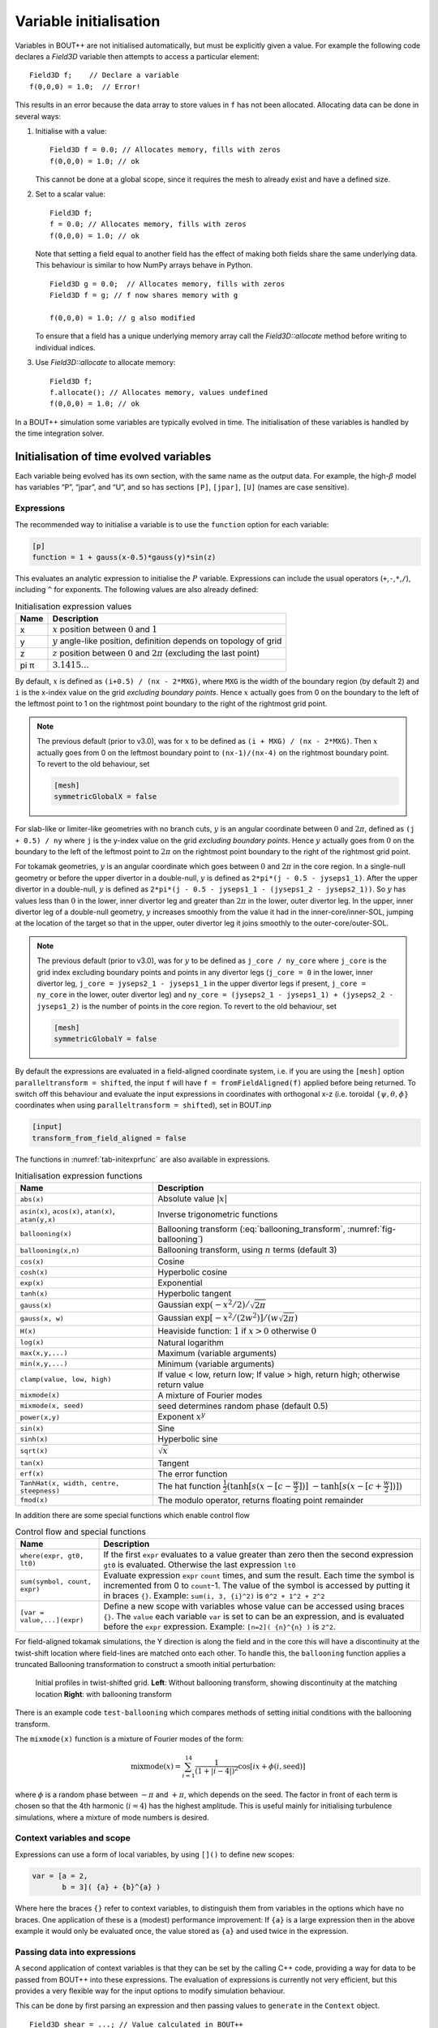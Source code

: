 Variable initialisation
=======================

Variables in BOUT++ are not initialised automatically, but must be
explicitly given a value. For example the following code declares a
`Field3D` variable then attempts to access a particular element::

    Field3D f;    // Declare a variable
    f(0,0,0) = 1.0;  // Error!

This results in an error because the data array to store values in ``f``
has not been allocated. Allocating data can be done in several ways:

#. Initialise with a value::

      Field3D f = 0.0; // Allocates memory, fills with zeros
      f(0,0,0) = 1.0; // ok

   This cannot be done at a global scope, since it requires the mesh
   to already exist and have a defined size.

#. Set to a scalar value::

      Field3D f;
      f = 0.0; // Allocates memory, fills with zeros
      f(0,0,0) = 1.0; // ok

   Note that setting a field equal to another field has the effect of
   making both fields share the same underlying data. This behaviour is
   similar to how NumPy arrays behave in Python.

   ::

      Field3D g = 0.0;  // Allocates memory, fills with zeros
      Field3D f = g; // f now shares memory with g

      f(0,0,0) = 1.0; // g also modified

   To ensure that a field has a unique underlying memory array call
   the `Field3D::allocate` method before writing to individual
   indices.

#. Use `Field3D::allocate` to allocate memory::

      Field3D f;
      f.allocate(); // Allocates memory, values undefined
      f(0,0,0) = 1.0; // ok

In a BOUT++ simulation some variables are typically evolved in time. The
initialisation of these variables is handled by the time integration
solver.

.. _sec-init-time-evolved-vars:

Initialisation of time evolved variables
----------------------------------------

Each variable being evolved has its own section, with the same name as
the output data. For example, the high-\ :math:`\beta` model has
variables “P”, “jpar”, and “U”, and so has sections ``[P]``, ``[jpar]``,
``[U]`` (names are case sensitive).

.. _sec-expressions:

Expressions
~~~~~~~~~~~

The recommended way to initialise a variable is to use the ``function``
option for each variable:

.. code-block:: cfg

    [p]
    function = 1 + gauss(x-0.5)*gauss(y)*sin(z)

This evaluates an analytic expression to initialise the :math:`P`
variable. Expressions can include the usual operators
(``+``,\ ``-``,\ ``*``,\ ``/``), including ``^`` for exponents. The
following values are also already defined:

.. _tab-initexprvals:
.. table:: Initialisation expression values

   +--------+------------------------------------------------------------------------------------+
   | Name   | Description                                                                        |
   +========+====================================================================================+
   | x      | :math:`x` position between :math:`0` and :math:`1`                                 |
   +--------+------------------------------------------------------------------------------------+
   | y      | :math:`y` angle-like position, definition depends on topology of grid              |
   +--------+------------------------------------------------------------------------------------+
   | z      | :math:`z` position between :math:`0` and :math:`2\pi` (excluding the last point)   |
   +--------+------------------------------------------------------------------------------------+
   | pi  π  | :math:`3.1415\ldots`                                                               |
   +--------+------------------------------------------------------------------------------------+


By default, :math:`x` is defined as ``(i+0.5) / (nx - 2*MXG)``, where ``MXG``
is the width of the boundary region (by default 2) and ``i`` is the x-index
value on the grid *excluding boundary points*. Hence :math:`x` actually goes
from 0 on the boundary to the left of the leftmost point to 1 on the rightmost
point boundary to the right of the rightmost grid point.

.. note::
  The previous default (prior to v3.0), was for :math:`x` to be defined as
  ``(i + MXG) / (nx - 2*MXG)``. Then :math:`x` actually goes from 0 on the
  leftmost boundary point to ``(nx-1)/(nx-4)`` on the rightmost boundary point.
  To revert to the old behaviour, set

  .. code-block:: cfg

        [mesh]
        symmetricGlobalX = false

For slab-like or limiter-like geometries with no branch cuts, :math:`y` is an
angular coordinate between :math:`0` and :math:`2\pi`, defined as
``(j + 0.5) / ny`` where ``j`` is the y-index value on the grid *excluding
boundary points*. Hence :math:`y` actually goes from :math:`0` on the boundary
to the left of the leftmost point to :math:`2\pi` on the rightmost point
boundary to the right of the rightmost grid point.

For tokamak geometries, :math:`y` is an angular coordinate which goes between
:math:`0` and :math:`2\pi` in the core region. In a single-null geometry or
before the upper divertor in a double-null, :math:`y` is defined as ``2*pi*(j -
0.5 - jyseps1_1)``. After the upper divertor in a double-null, :math:`y` is
defined as ``2*pi*(j - 0.5 - jyseps1_1 - (jyseps1_2 - jyseps2_1))``. So
:math:`y` has values less than :math:`0` in the lower, inner divertor leg and
greater than :math:`2\pi` in the lower, outer divertor leg. In the upper, inner
divertor leg of a double-null geometry, :math:`y` increases smoothly from the
value it had in the inner-core/inner-SOL, jumping at the location of the target
so that in the upper, outer divertor leg it joins smoothly to the
outer-core/outer-SOL.

.. note::
  The previous default (prior to v3.0), was for :math:`y` to be defined as
  ``j_core / ny_core`` where ``j_core`` is the grid index excluding boundary
  points and points in any divertor legs (``j_core = 0`` in the lower, inner
  divertor leg, ``j_core = jyseps2_1 - jyseps1_1`` in the upper divertor legs
  if present, ``j_core = ny_core`` in the lower, outer divertor leg) and
  ``ny_core = (jyseps2_1 - jyseps1_1) + (jyseps2_2 - jyseps1_2)`` is the number
  of points in the core region.  To revert to the old behaviour, set

  .. code-block:: cfg

        [mesh]
        symmetricGlobalY = false

By default the expressions are evaluated in a field-aligned coordinate system,
i.e. if you are using the ``[mesh]`` option ``paralleltransform = shifted``,
the input ``f`` will have ``f = fromFieldAligned(f)`` applied before being
returned. To switch off this behaviour and evaluate the input expressions in
coordinates with orthogonal x-z (i.e. toroidal :math:`\{\psi,\theta,\phi\}`
coordinates when using ``paralleltransform = shifted``), set in BOUT.inp

.. code-block:: cfg

      [input]
      transform_from_field_aligned = false

The functions in :numref:`tab-initexprfunc` are also available in
expressions.

.. _tab-initexprfunc:
.. table:: Initialisation expression functions

   +------------------------------------------+------------------------------------------------------+ 
   |  Name                                    | Description                                          |
   +==========================================+======================================================+
   | ``abs(x)``                               | Absolute value :math:`|x|`                           |
   +------------------------------------------+------------------------------------------------------+
   | ``asin(x)``, ``acos(x)``, ``atan(x)``,   | Inverse trigonometric functions                      |
   | ``atan(y,x)``                            |                                                      |
   +------------------------------------------+------------------------------------------------------+
   | ``ballooning(x)``                        | Ballooning transform (:eq:`ballooning_transform`,    |
   |                                          | :numref:`fig-ballooning`)                            |
   +------------------------------------------+------------------------------------------------------+
   | ``ballooning(x,n)``                      | Ballooning transform, using :math:`n` terms (default |
   |                                          | 3)                                                   |
   +------------------------------------------+------------------------------------------------------+
   | ``cos(x)``                               | Cosine                                               |
   +------------------------------------------+------------------------------------------------------+
   | ``cosh(x)``                              | Hyperbolic cosine                                    |
   +------------------------------------------+------------------------------------------------------+
   | ``exp(x)``                               | Exponential                                          |
   +------------------------------------------+------------------------------------------------------+
   | ``tanh(x)``                              | Hyperbolic tangent                                   |
   +------------------------------------------+------------------------------------------------------+
   | ``gauss(x)``                             | Gaussian :math:`\exp(-x^2/2) / \sqrt{2\pi}`          |
   +------------------------------------------+------------------------------------------------------+
   | ``gauss(x, w)``                          | Gaussian :math:`\exp[-x^2/(2w^2)] / (w\sqrt{2\pi})`  |
   +------------------------------------------+------------------------------------------------------+
   | ``H(x)``                                 | Heaviside function: :math:`1` if :math:`x > 0`       |
   |                                          | otherwise :math:`0`                                  |
   +------------------------------------------+------------------------------------------------------+
   | ``log(x)``                               | Natural logarithm                                    |
   +------------------------------------------+------------------------------------------------------+
   | ``max(x,y,...)``                         | Maximum (variable arguments)                         |
   +------------------------------------------+------------------------------------------------------+
   | ``min(x,y,...)``                         | Minimum (variable arguments)                         |
   +------------------------------------------+------------------------------------------------------+
   | ``clamp(value, low, high)``              | If value < low, return low;                          |
   |                                          | If value > high, return high;                        |
   |                                          | otherwise return value                               |
   +------------------------------------------+------------------------------------------------------+
   | ``mixmode(x)``                           | A mixture of Fourier modes                           |
   +------------------------------------------+------------------------------------------------------+
   | ``mixmode(x, seed)``                     | seed determines random phase (default 0.5)           |
   +------------------------------------------+------------------------------------------------------+
   | ``power(x,y)``                           | Exponent :math:`x^y`                                 |
   +------------------------------------------+------------------------------------------------------+
   | ``sin(x)``                               | Sine                                                 |
   +------------------------------------------+------------------------------------------------------+
   | ``sinh(x)``                              | Hyperbolic sine                                      |
   +------------------------------------------+------------------------------------------------------+
   | ``sqrt(x)``                              | :math:`\sqrt{x}`                                     |
   +------------------------------------------+------------------------------------------------------+
   | ``tan(x)``                               | Tangent                                              |
   +------------------------------------------+------------------------------------------------------+
   | ``erf(x)``                               | The error function                                   |
   +------------------------------------------+------------------------------------------------------+
   | ``TanhHat(x, width, centre, steepness)`` | The hat function                                     |
   |                                          | :math:`\frac{1}{2}(\tanh[s (x-[c-\frac{w}{2}])]`     |
   |                                          | :math:`- \tanh[s (x-[c+\frac{w}{2}])] )`             |
   +------------------------------------------+------------------------------------------------------+
   | ``fmod(x)``                              | The modulo operator, returns floating point remainder|
   +------------------------------------------+------------------------------------------------------+

In addition there are some special functions which enable control flow

.. _tab-exprcontrol:
.. table:: Control flow and special functions
           
   +------------------------------------------+------------------------------------------------------+ 
   |  Name                                    | Description                                          |
   +==========================================+======================================================+
   | ``where(expr, gt0, lt0)``                | If the first ``expr`` evaluates to a value greater   |
   |                                          | than zero then the second expression ``gt0`` is      |
   |                                          | evaluated. Otherwise the last expression ``lt0``     |
   +------------------------------------------+------------------------------------------------------+
   | ``sum(symbol, count, expr)``             | Evaluate expression ``expr``  ``count`` times, and   |
   |                                          | sum the result. Each time the symbol is incremented  |
   |                                          | from 0 to ``count``-1. The value of the symbol is    |
   |                                          | accessed by putting it in braces ``{}``. Example:    |
   |                                          | ``sum(i, 3, {i}^2)`` is ``0^2 + 1^2 + 2^2``          |
   +------------------------------------------+------------------------------------------------------+
   | ``[var = value,...](expr)``              | Define a new scope with variables whose value can be |
   |                                          | accessed using braces ``{}``. The ``value`` each     |
   |                                          | variable ``var`` is set to can be an expression, and |
   |                                          | is evaluated before the ``expr`` expression.         |
   |                                          | Example: ``[n=2]( {n}^{n} )`` is ``2^2``.            |
   +------------------------------------------+------------------------------------------------------+
   
   
For field-aligned tokamak simulations, the Y direction is along the
field and in the core this will have a discontinuity at the twist-shift
location where field-lines are matched onto each other. To handle this,
the ``ballooning`` function applies a truncated Ballooning
transformation to construct a smooth initial perturbation:

.. math::
   :label: ballooning_transform

   U_0^{balloon} = \sum_{i=-N}^N F(x)G(y + 2\pi i)H(z + q2\pi i)

.. _fig-ballooning:
.. figure:: ../figs/init_balloon.*
   :alt: Initial profiles
   :width: 48.0%

   Initial profiles in twist-shifted grid. **Left**: Without ballooning
   transform, showing discontinuity at the matching location **Right**:
   with ballooning transform

There is an example code ``test-ballooning`` which compares methods of
setting initial conditions with the ballooning transform.

The ``mixmode(x)`` function is a mixture of Fourier modes of the form:

.. math::

   \mathrm{mixmode}(x) = \sum_{i=1}^{14} \frac{1}{(1 +
   |i-4|)^2}\cos[ix + \phi(i, \mathrm{seed})]

where :math:`\phi` is a random phase between :math:`-\pi` and
:math:`+\pi`, which depends on the seed. The factor in front of each
term is chosen so that the 4th harmonic (:math:`i=4`) has the highest
amplitude. This is useful mainly for initialising turbulence
simulations, where a mixture of mode numbers is desired.

Context variables and scope
~~~~~~~~~~~~~~~~~~~~~~~~~~~

Expressions can use a form of local variables, by using ``[]()`` to
define new scopes:

.. code-block:: cfg

   var = [a = 2,
          b = 3]( {a} + {b}^{a} )

Where here the braces ``{}`` refer to context variables, to
distinguish them from variables in the options which have no
braces. One application of these is a (modest) performance
improvement: If ``{a}`` is a large expression then in the above
example it would only be evaluated once, the value stored as ``{a}``
and used twice in the expression.

Passing data into expressions
~~~~~~~~~~~~~~~~~~~~~~~~~~~~~

A second application of context variables is that they can be set by
the calling C++ code, providing a way for data to be passed from BOUT++
into these expressions. The evaluation of expressions is currently not very efficient,
but this provides a very flexible way for the input options to modify
simulation behaviour.

This can be done by first parsing an expression and then passing values
to ``generate`` in the ``Context`` object.

::

  Field3D shear = ...; // Value calculated in BOUT++
  
  FieldFactory factory(mesh);
  auto gen = factory->parse("model:viscosity");

  Field3D viscosity;
  viscosity.allocate();
  
  BOUT_FOR(i, viscosity.region("RGN_ALL")) {
    viscosity[i] = gen->generate(bout::generator::Context(i, CELL_CENTRE, mesh, 0.0)
                                   .set("shear", shear[i]));
  }

Note that the ``Context`` constructor takes the index, the cell
location (e.g. staggered), a mesh, and then the time (set to 0.0
here). Additional variables can be ``set``, "shear" in this case.  In
the input options file (or command line) the viscosity could now be a
function of ``{shear}``

.. code-block:: cfg

    [model]
    viscosity = 1 + {shear}

Defining functions in input options
~~~~~~~~~~~~~~~~~~~~~~~~~~~~~~~~~~~

Defining context variables in a new scope can be used to define and
call functions, as in the above example ``viscosity`` is a function of
``{shear}``.  For example we could define a cosh function using

.. code-block:: cfg

    mycosh = 0.5 * (exp({arg}) + exp(-{arg}))

which uses ``{arg}`` as the input value. We could then call this function:

.. code-block:: cfg
                
    result = [arg = x*2](mycosh)


.. _sec-recursive-functions:

Recursive functions
~~~~~~~~~~~~~~~~~~~

By default recursive expressions are not allowed in the input options,
and a ``ParseException`` will be thrown if circular dependencies
occur. Recursive functions can however be enabled by setting
``input:max_recursion_depth != 0`` e.g.:

.. code-block:: cfg
                
    [input]
    max_recursion_depth = 10  # 0 = none, -1 = unlimited

By putting a limit on the depth, expressions should (eventually)
terminate or fail with a ``BoutException``, rather than entering an
infinite loop. To remove this restriction ``max_recursion_depth`` can
be set to -1 to allow arbitrary recursion (limited by stack, memory
sizes).

If recursion is allowed, then the ``where`` special function and
``Context`` scopes can be (ab)used to define quite general
functions. For example the Fibonnacci sequence ``1,1,2,3,5,8,...`` can
be generated:

.. code-block:: cfg

    fib = where({n} - 2.5,
                [n={n}-1](fib) + [n={n}-2](fib),
                1)

so if ``n`` = 1 or 2 then ``fib`` = 1, but if n = 3 or above then
recursion is used.

Note: Use of this facility in general is not encouraged, as it can
easily lead to very inefficient and hard to understand code. It is
here because occasionally it might be necessary, and because making
the input language Turing complete was irresistible. 

Initalising variables with the ``FieldFactory`` class
-----------------------------------------------------

This class provides a way to generate a field with a specified form. For
example to create a variable ``var`` from options we could write

::

    FieldFactory f(mesh);
    Field2D var = f.create2D("var");

This will look for an option called “var”, and use that expression to
initialise the variable ``var``. This could then be set in the BOUT.inp
file or on the command line.

::

    var = gauss(x-0.5,0.2)*gauss(y)*sin(3*z)

To do this, `FieldFactory` implements a recursive descent
parser to turn a string containing something like
``"gauss(x-0.5,0.2)*gauss(y)*sin(3*z)"`` into values in a
`Field3D` or `Field2D` object. Examples are
given in the ``test-fieldfactory`` example::

    FieldFactory f(mesh);
    Field2D b = f.create2D("1 - x");
    Field3D d = f.create3D("gauss(x-0.5,0.2)*gauss(y)*sin(z)");

This is done by creating a tree of `FieldGenerator` objects
which then generate the field values::

    class FieldGenerator {
     public:
      virtual ~FieldGenerator() { }
      virtual FieldGeneratorPtr clone(const list<FieldGeneratorPtr> args) {return NULL;}
      virtual BoutReal generate(const bout::generator::Context& ctx) = 0;
    };

where `FieldGeneratorPtr` is an alias for
`std::shared_ptr<FieldGenerator>`, a shared pointer to a
`FieldGenerator`. The `Context` input to `generate` is an object
containing values which can be used in expressions, in particular `x`,
`y`, `z` and `t` coordinates.  Additional values can be stored in the
`Context` object, allowing data from BOUT++ to be used in expressions.
There are also ways to manipulate `Context` objects for more complex
expressions and functions, see below for details.
    
All classes inheriting from `FieldGenerator` must implement
a `FieldGenerator::generate` function, which returns the
value at the given ``(x,y,z,t)`` position. Classes should also implement
a `FieldGenerator::clone` function, which takes a list of
arguments and creates a new instance of its class. This takes as input
a list of other `FieldGenerator` objects, allowing a
variable number of arguments.

The simplest generator is a fixed numerical value, which is
represented by a `FieldValue` object::

    class FieldValue : public FieldGenerator {
     public:
      FieldValue(BoutReal val) : value(val) {}
      BoutReal generate(const bout::generator::Context&) override { return value; }
     private:
      BoutReal value;
    };

Adding a new function
---------------------

To add a new function to the FieldFactory, a new
`FieldGenerator` class must be defined. Here we will use
the example of the ``sinh`` function, implemented using a class
`FieldSinh`. This takes a single argument as input, but
`FieldPI` takes no arguments, and
`FieldGaussian` takes either one or two. Study these after
reading this to see how these are handled.

First, edit ``src/field/fieldgenerators.hxx`` and add a class
definition::

    class FieldSinh : public FieldGenerator {
     public:
      FieldSinh(FieldGeneratorPtr g) : gen(g) {}

      FieldGeneratorPtr clone(const list<FieldGenerator*> args) override;
      BoutReal generate(const bout::generator::Context& ctx) override;
     private:
      FieldGeneratorPtr gen;
    };

The ``gen`` member is used to store the input argument. The
constructor takes a single input, the `FieldGenerator` argument to the
``sinh`` function, which is stored in the member ``gen`` .

Next edit ``src/field/fieldgenerators.cxx`` and add the implementation
of the ``clone`` and ``generate`` functions::

    FieldGeneratorPtr FieldSinh::clone(const list<FieldGeneratorPtr> args) {
      if (args.size() != 1) {
        throw ParseException("Incorrect number of arguments to sinh function. Expecting 1, got %d", args.size());
      }

      return std::make_shared<FieldSinh>(args.front());
    }

    BoutReal FieldSinh::generate(const bout::generator::Context& ctx) {
      return sinh(gen->generate(ctx));
    }

The ``clone`` function first checks the number of arguments using
``args.size()`` . This is used in `FieldGaussian` to handle
different numbers of input, but in this case we throw a
`ParseException` if the number of inputs isn’t
one. ``clone`` then creates a new `FieldSinh` object,
passing the first argument ( ``args.front()`` ) to the constructor
(which then gets stored in the ``gen`` member variable).
Note that ``std::make_shared`` is used to make a shared pointer.

The ``generate`` function for ``sinh`` just gets the value of the
input by calling ``gen->generate(ctx)`` with the input ``Context``
object ``ctx``, calculates ``sinh`` of it and returns the result.

The ``clone`` function means that the parsing code can make copies of
any `FieldGenerator` class if it’s given a single instance to start
with. The final step is therefore to give the `FieldFactory` class an
instance of this new generator. Edit the `FieldFactory` constructor
`FieldFactory::FieldFactory` in ``src/field/field_factory.cxx`` and
add the line::

    addGenerator("sinh", std::make_shared<FieldSinh>(nullptr));

That’s it! This line associates the string ``"sinh"`` with a
`FieldGenerator` . Even though `FieldFactory`
doesn’t know what type of `FieldGenerator` it is, it can
make more copies by calling the ``clone`` member function. This is a
useful technique for polymorphic objects in C++ called the “Virtual
Constructor” idiom.

Parser internals
----------------

The basic expression parser is defined in
``include/bout/sys/expressionparser.hxx`` and the code in
``src/sys/expressionparser.cxx``. The ``FieldFactory`` adds the
function in table :numref:`tab-initexprfunc` on top of this basic
functionality, and also uses ``Options`` to resolve unknown symbols to
``Options``.

When a `FieldGenerator` is added using the ``addGenerator``
function, it is entered into a ``std::map`` which maps strings to
`FieldGenerator` objects (``include/bout/sys/expressionparser.hxx``)::

    std::map<std::string, FieldGeneratorPtr> gen;

Parsing a string into a tree of `FieldGenerator` objects is done by a
first splitting the string up into separate tokens like operators like
’\*’, brackets ’(’, names like ’sinh’ and so on (`Lexical analysis
<https://en.wikipedia.org/wiki/Lexical_analysis>`_), then recognising
patterns in the stream of tokens (`Parsing
<https://en.wikipedia.org/wiki/Parsing>`_). Recognising tokens is done
in ``src/sys/expressionparser.cxx``::

    char ExpressionParser::LexInfo::nextToken() {
     ...

This returns the next token, and setting the variable ``char curtok`` to
the same value. This can be one of:

-  -1 if the next token is a number. The variable ``BoutReal curval`` is
   set to the value of the token

-  -2 for a symbol (e.g. “sinh”, “x” or “pi”). This includes anything
   which starts with a letter, and contains only letters, numbers, and
   underscores. The string is stored in the variable ``string curident``
  
-  -3 for a ``Context`` parameter which appeared surrounded by braces ``{}``.
   
-  0 to mean end of input

-  The character if none of the above. Since letters and numbers are
   taken care of (see above), this includes brackets and operators like
   ’+’ and ’-’.

The parsing stage turns these tokens into a tree of
`FieldGenerator` objects, starting with the ``parse()``
function::

    FieldGenerator* FieldFactory::parse(const string &input) {
       ...

which puts the input string into a stream so that ``nextToken()`` can
use it, then calls the ``parseExpression()`` function to do the actual
parsing::

    FieldGenerator* FieldFactory::parseExpression() {
       ...

This breaks down expressions in stages, starting with writing every
expression as::

    expression := primary [ op primary ]

i.e. a primary expression, and optionally an operator and another
primary expression. Primary expressions are handled by the
``parsePrimary()`` function, so first ``parsePrimary()`` is called, and
then ``parseBinOpRHS`` which checks if there is an operator, and if so
calls ``parsePrimary()`` to parse it. This code also takes care of
operator precedence by keeping track of the precedence of the current
operator. Primary expressions are then further broken down and can
consist of either a number, a name (identifier), a minus sign and a
primary expression, or brackets around an expression::

    primary := number
            := identifier
            := '-' primary
            := '(' expression ')'
            := '[' expression ']'

The minus sign case is needed to handle the unary minus e.g. ``"-x"`` .
Identifiers are handled in ``parseIdentifierExpr()`` which handles
either variable names, or functions

::

    identifier := name
               := name '(' expression [ ',' expression [ ',' ... ] ] ')'

i.e. a name, optionally followed by brackets containing one or more
expressions separated by commas. names without brackets are treated the
same as those with empty brackets, so ``"x"`` is the same as ``"x()"``.
A list of inputs (``list<FieldGeneratorPtr> args;`` ) is created, the
``gen`` map is searched to find the ``FieldGenerator`` object
corresponding to the name, and the list of inputs is passed to the
object’s ``clone`` function.
